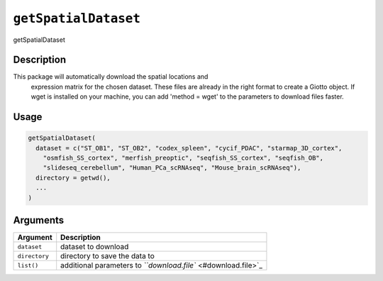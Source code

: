
``getSpatialDataset``
=========================

getSpatialDataset

Description
-----------

This package will automatically download the spatial locations and
 expression matrix for the chosen dataset. These files are already in the right format
 to create a Giotto object. If wget is installed on your machine, you can add
 'method = wget' to the parameters to download files faster.

Usage
-----

.. code-block:: r

   getSpatialDataset(
     dataset = c("ST_OB1", "ST_OB2", "codex_spleen", "cycif_PDAC", "starmap_3D_cortex",
       "osmfish_SS_cortex", "merfish_preoptic", "seqfish_SS_cortex", "seqfish_OB",
       "slideseq_cerebellum", "Human_PCa_scRNAseq", "Mouse_brain_scRNAseq"),
     directory = getwd(),
     ...
   )

Arguments
---------

.. list-table::
   :header-rows: 1

   * - Argument
     - Description
   * - ``dataset``
     - dataset to download
   * - ``directory``
     - directory to save the data to
   * - ``list()``
     - additional parameters to `\ ``download.file`` <#download.file>`_


